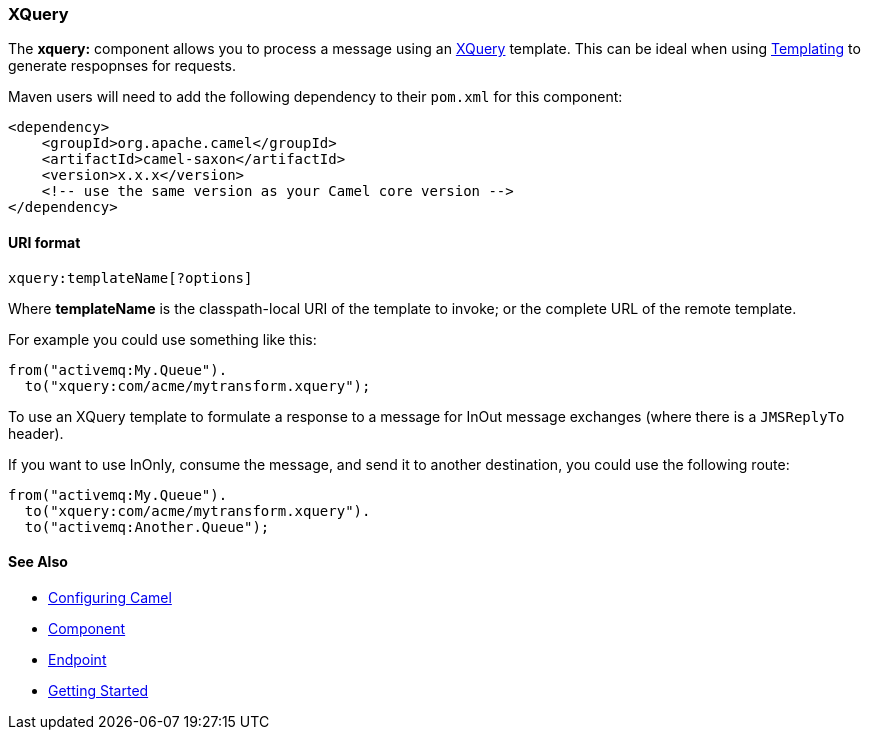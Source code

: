 [[ConfluenceContent]]
[[XQueryEndpoint-XQuery]]
XQuery
~~~~~~

The *xquery:* component allows you to process a message using an
link:xquery.html[XQuery] template. This can be ideal when using
link:templating.html[Templating] to generate respopnses for requests.

Maven users will need to add the following dependency to their `pom.xml`
for this component:

[source,brush:,java;,gutter:,false;,theme:,Default]
----
<dependency>
    <groupId>org.apache.camel</groupId>
    <artifactId>camel-saxon</artifactId>
    <version>x.x.x</version>
    <!-- use the same version as your Camel core version -->
</dependency>
----

[[XQueryEndpoint-URIformat]]
URI format
^^^^^^^^^^

[source,brush:,java;,gutter:,false;,theme:,Default]
----
xquery:templateName[?options]
----

Where *templateName* is the classpath-local URI of the template to
invoke; or the complete URL of the remote template.

For example you could use something like this:

[source,brush:,java;,gutter:,false;,theme:,Default]
----
from("activemq:My.Queue").
  to("xquery:com/acme/mytransform.xquery");
----

To use an XQuery template to formulate a response to a message for InOut
message exchanges (where there is a `JMSReplyTo` header).

If you want to use InOnly, consume the message, and send it to another
destination, you could use the following route:

[source,brush:,java;,gutter:,false;,theme:,Default]
----
from("activemq:My.Queue").
  to("xquery:com/acme/mytransform.xquery").
  to("activemq:Another.Queue");
----

[[XQueryEndpoint-SeeAlso]]
See Also
^^^^^^^^

* link:configuring-camel.html[Configuring Camel]
* link:component.html[Component]
* link:endpoint.html[Endpoint]
* link:getting-started.html[Getting Started]
